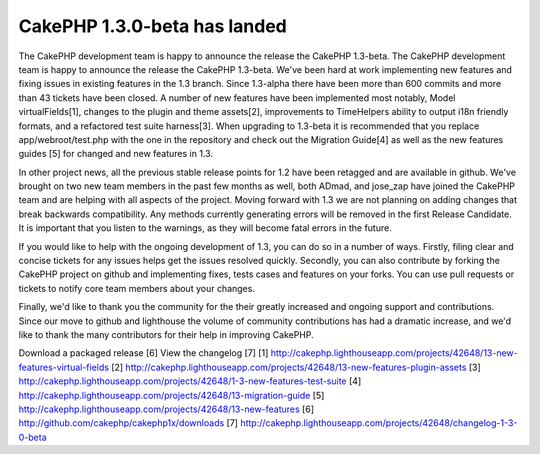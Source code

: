 CakePHP 1.3.0-beta has landed
=============================

The CakePHP development team is happy to announce the release the
CakePHP 1.3-beta.
The CakePHP development team is happy to announce the release the
CakePHP 1.3-beta. We've been hard at work implementing new features
and fixing issues in existing features in the 1.3 branch. Since
1.3-alpha there have been more than 600 commits and more than 43
tickets have been closed. A number of new features have been
implemented most notably, Model virtualFields[1], changes to the
plugin and theme assets[2], improvements to TimeHelpers ability to
output i18n friendly formats, and a refactored test suite harness[3].
When upgrading to 1.3-beta it is recommended that you replace
app/webroot/test.php with the one in the repository and check out the
Migration Guide[4] as well as the new features guides [5] for changed
and new features in 1.3.

In other project news, all the previous stable release points for 1.2
have been retagged and are available in github. We've brought on two
new team members in the past few months as well, both ADmad, and
jose_zap have joined the CakePHP team and are helping with all aspects
of the project. Moving forward with 1.3 we are not planning on adding
changes that break backwards compatibility. Any methods currently
generating errors will be removed in the first Release Candidate. It
is important that you listen to the warnings, as they will become
fatal errors in the future.

If you would like to help with the ongoing development of 1.3, you can
do so in a number of ways. Firstly, filing clear and concise tickets
for any issues helps get the issues resolved quickly. Secondly, you
can also contribute by forking the CakePHP project on github and
implementing fixes, tests cases and features on your forks. You can
use pull requests or tickets to notify core team members about your
changes.

Finally, we'd like to thank you the community for the their greatly
increased and ongoing support and contributions. Since our move to
github and lighthouse the volume of community contributions has had a
dramatic increase, and we'd like to thank the many contributors for
their help in improving CakePHP.

Download a packaged release [6]
View the changelog [7]
[1] `http://cakephp.lighthouseapp.com/projects/42648/13-new-features-virtual-fields`_
[2] `http://cakephp.lighthouseapp.com/projects/42648/13-new-features-plugin-assets`_
[3] `http://cakephp.lighthouseapp.com/projects/42648/1-3-new-features-test-suite`_
[4] `http://cakephp.lighthouseapp.com/projects/42648/13-migration-guide`_
[5] `http://cakephp.lighthouseapp.com/projects/42648/13-new-features`_
[6] `http://github.com/cakephp/cakephp1x/downloads`_
[7] `http://cakephp.lighthouseapp.com/projects/42648/changelog-1-3-0-beta`_

.. _http://cakephp.lighthouseapp.com/projects/42648/13-new-features: http://cakephp.lighthouseapp.com/projects/42648/13-new-features
.. _http://cakephp.lighthouseapp.com/projects/42648/13-new-features-plugin-assets: http://cakephp.lighthouseapp.com/projects/42648/13-new-features-plugin-assets
.. _http://github.com/cakephp/cakephp1x/downloads: http://github.com/cakephp/cakephp1x/downloads
.. _http://cakephp.lighthouseapp.com/projects/42648/changelog-1-3-0-beta: http://cakephp.lighthouseapp.com/projects/42648/changelog-1-3-0-beta
.. _http://cakephp.lighthouseapp.com/projects/42648/13-new-features-virtual-fields: http://cakephp.lighthouseapp.com/projects/42648/13-new-features-virtual-fields
.. _http://cakephp.lighthouseapp.com/projects/42648/13-migration-guide: http://cakephp.lighthouseapp.com/projects/42648/13-migration-guide
.. _http://cakephp.lighthouseapp.com/projects/42648/1-3-new-features-test-suite: http://cakephp.lighthouseapp.com/projects/42648/1-3-new-features-test-suite

.. author:: markstory
.. categories:: news
.. tags:: release,CakePHP,news,github,hello,News


